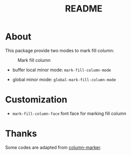 #+TITLE: README

* About

This package provide two modes to mark fill column:

#+CAPTION: Mark fill column
[[./screenshots/mark-fill-column.png]]

- buffer local minor mode: ~mark-fill-column-mode~

- global minor mode: ~global-mark-fill-column-mode~

* Customization

- ~mark-fill-column-face~ font face for marking fill column

* Thanks
Some codes are adapted from [[https://github.com/emacsmirror/column-marker][column-marker]].
